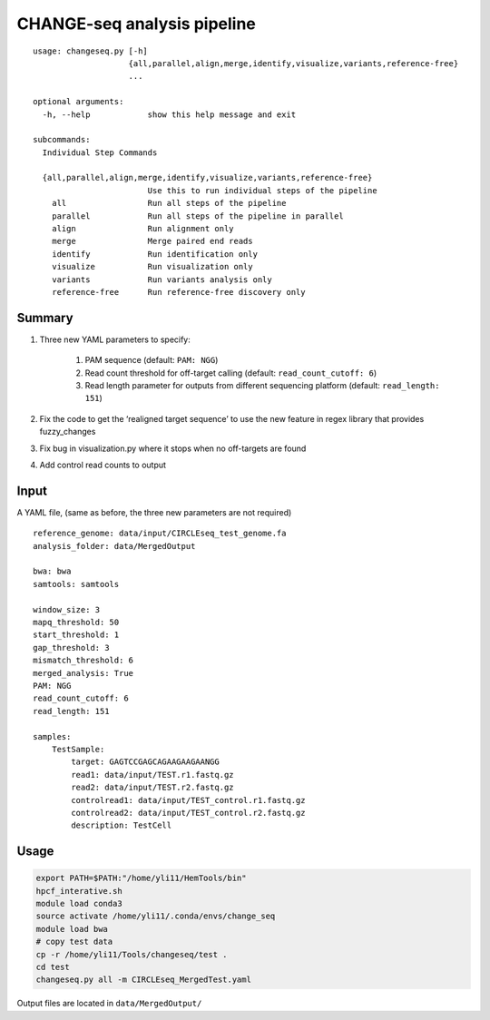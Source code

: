 CHANGE-seq analysis pipeline
===================

::

	usage: changeseq.py [-h]
	                    {all,parallel,align,merge,identify,visualize,variants,reference-free}
	                    ...

	optional arguments:
	  -h, --help            show this help message and exit

	subcommands:
	  Individual Step Commands

	  {all,parallel,align,merge,identify,visualize,variants,reference-free}
	                        Use this to run individual steps of the pipeline
	    all                 Run all steps of the pipeline
	    parallel            Run all steps of the pipeline in parallel
	    align               Run alignment only
	    merge               Merge paired end reads
	    identify            Run identification only
	    visualize           Run visualization only
	    variants            Run variants analysis only
	    reference-free      Run reference-free discovery only


Summary
^^^^^^

(1) Three new YAML parameters to specify:

	1. PAM sequence (default: ``PAM: NGG``)
	2. Read count threshold for off-target calling (default:  ``read_count_cutoff: 6``)
	3. Read length parameter for outputs from different sequencing platform (default:  ``read_length: 151``)

(2) Fix the code to get the ‘realigned target sequence’ to use the new feature in regex library that provides fuzzy_changes

(3) Fix bug in visualization.py where it stops when no off-targets are found

(4) Add control read counts to output

Input
^^^^^

A YAML file, (same as before, the three new parameters are not required)

::

	reference_genome: data/input/CIRCLEseq_test_genome.fa
	analysis_folder: data/MergedOutput

	bwa: bwa
	samtools: samtools

	window_size: 3
	mapq_threshold: 50
	start_threshold: 1
	gap_threshold: 3
	mismatch_threshold: 6
	merged_analysis: True
	PAM: NGG
	read_count_cutoff: 6
	read_length: 151

	samples:
	    TestSample:
	        target: GAGTCCGAGCAGAAGAAGAANGG
	        read1: data/input/TEST.r1.fastq.gz
	        read2: data/input/TEST.r2.fastq.gz
	        controlread1: data/input/TEST_control.r1.fastq.gz
	        controlread2: data/input/TEST_control.r2.fastq.gz
	        description: TestCell

Usage
^^^^^


.. code:: bash


	export PATH=$PATH:"/home/yli11/HemTools/bin"
	hpcf_interative.sh
	module load conda3
	source activate /home/yli11/.conda/envs/change_seq
	module load bwa
	# copy test data
	cp -r /home/yli11/Tools/changeseq/test .
	cd test
	changeseq.py all -m CIRCLEseq_MergedTest.yaml

Output files are located in ``data/MergedOutput/``



